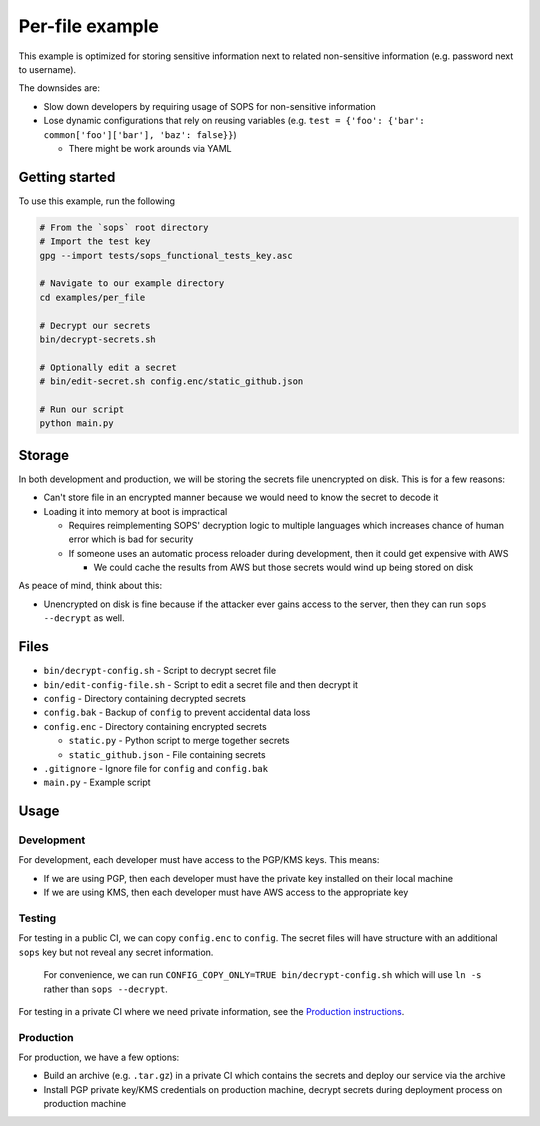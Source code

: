 Per-file example
================
This example is optimized for storing sensitive information next to related non-sensitive information (e.g. password next to username).

The downsides are:

- Slow down developers by requiring usage of SOPS for non-sensitive information
- Lose dynamic configurations that rely on reusing variables (e.g. ``test = {'foo': {'bar': common['foo']['bar'], 'baz': false}}``)

  - There might be work arounds via YAML

Getting started
---------------
To use this example, run the following

.. code:: bash

    # From the `sops` root directory
    # Import the test key
    gpg --import tests/sops_functional_tests_key.asc

    # Navigate to our example directory
    cd examples/per_file

    # Decrypt our secrets
    bin/decrypt-secrets.sh

    # Optionally edit a secret
    # bin/edit-secret.sh config.enc/static_github.json

    # Run our script
    python main.py

Storage
-------
In both development and production, we will be storing the secrets file unencrypted on disk. This is for a few reasons:

- Can't store file in an encrypted manner because we would need to know the secret to decode it
- Loading it into memory at boot is impractical

  - Requires reimplementing SOPS' decryption logic to multiple languages which increases chance of human error which is bad for security
  - If someone uses an automatic process reloader during development, then it could get expensive with AWS

    - We could cache the results from AWS but those secrets would wind up being stored on disk

As peace of mind, think about this:

- Unencrypted on disk is fine because if the attacker ever gains access to the server, then they can run ``sops --decrypt`` as well.

Files
-----
- ``bin/decrypt-config.sh`` - Script to decrypt secret file
- ``bin/edit-config-file.sh`` - Script to edit a secret file and then decrypt it
- ``config`` - Directory containing decrypted secrets
- ``config.bak`` - Backup of ``config`` to prevent accidental data loss
- ``config.enc`` - Directory containing encrypted secrets

  - ``static.py`` - Python script to merge together secrets
  - ``static_github.json`` - File containing secrets

- ``.gitignore`` - Ignore file for ``config`` and ``config.bak``
- ``main.py`` - Example script

Usage
-----
Development
~~~~~~~~~~~
For development, each developer must have access to the PGP/KMS keys. This means:

- If we are using PGP, then each developer must have the private key installed on their local machine
- If we are using KMS, then each developer must have AWS access to the appropriate key

Testing
~~~~~~~
For testing in a public CI, we can copy ``config.enc`` to ``config``. The secret files will have structure with an additional ``sops`` key but not reveal any secret information.

..

    For convenience, we can run ``CONFIG_COPY_ONLY=TRUE bin/decrypt-config.sh`` which will use ``ln -s`` rather than ``sops --decrypt``.

For testing in a private CI where we need private information, see the `Production instructions <#production>`_.

Production
~~~~~~~~~~
For production, we have a few options:

- Build an archive (e.g. ``.tar.gz``) in a private CI which contains the secrets and deploy our service via the archive
- Install PGP private key/KMS credentials on production machine, decrypt secrets during deployment process on production machine
